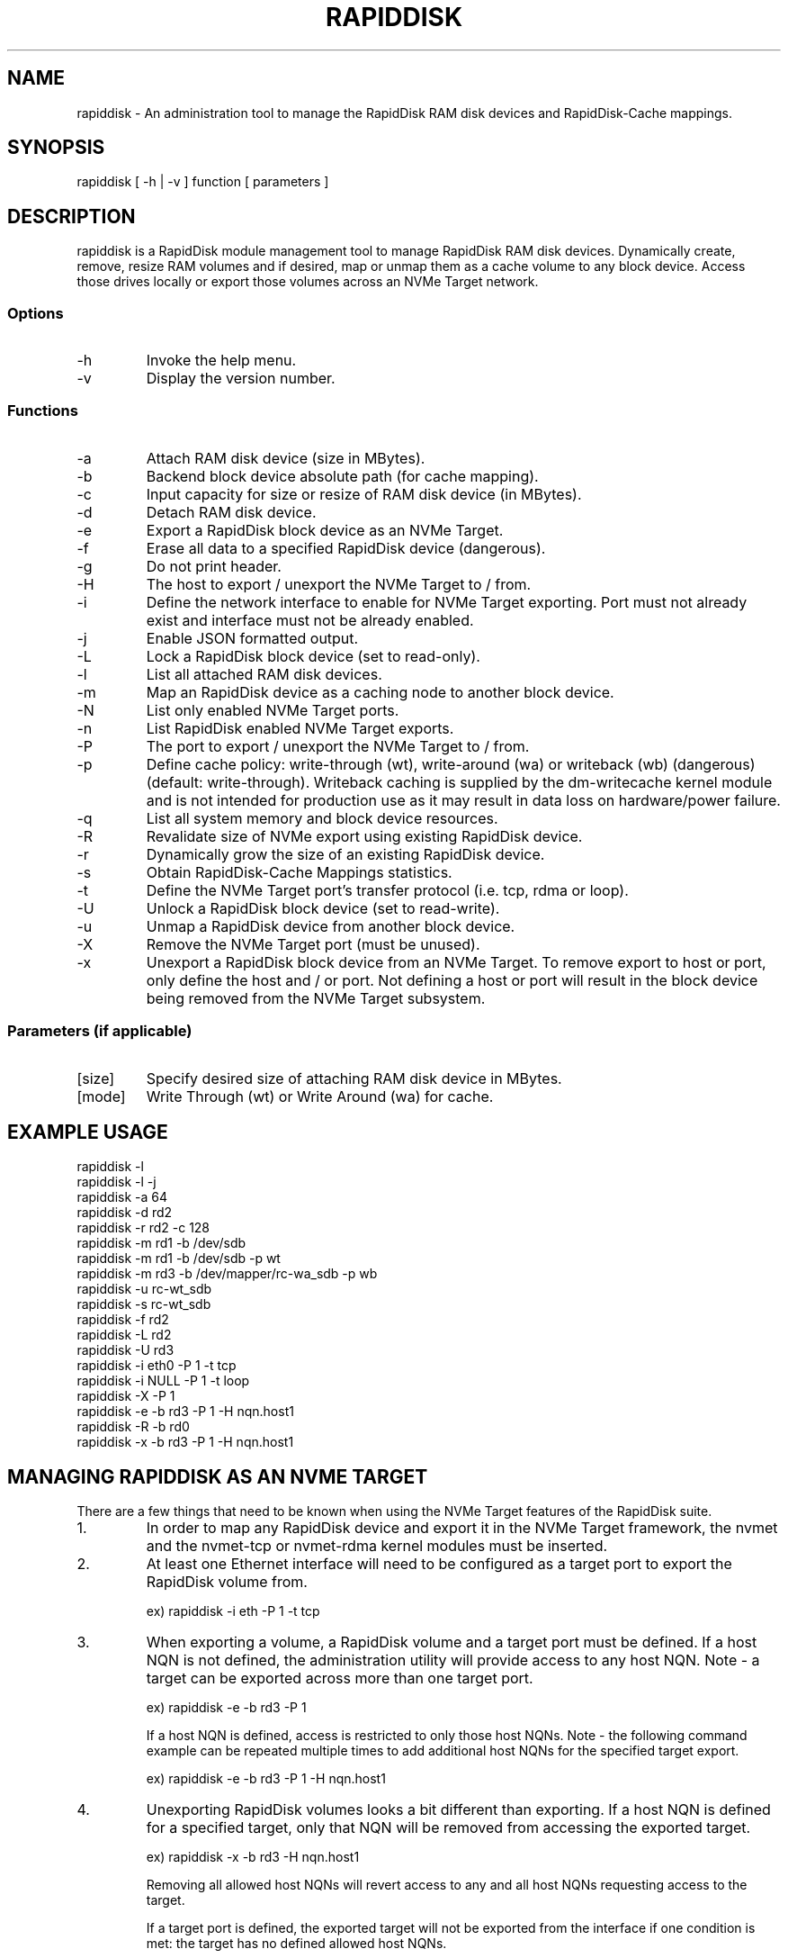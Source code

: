 .TH RAPIDDISK 1 "Oct 16 2010" "Linux" "GENERAL COMMANDS"
.SH NAME
rapiddisk \- An administration tool to manage the RapidDisk RAM disk devices and RapidDisk-Cache mappings.
.SH SYNOPSIS
rapiddisk [ -h | -v ] function [ parameters ]
.SH DESCRIPTION
rapiddisk is a RapidDisk module management tool to manage RapidDisk RAM disk devices. Dynamically create, remove, resize RAM volumes and if desired, map or unmap them as a cache volume to any block device. Access those drives locally or export those volumes across an NVMe Target network.
.SS Options
.TP
-h
Invoke the help menu.
.TP
-v
Display the version number.
.SS Functions
.TP
-a
Attach RAM disk device (size in MBytes).
.TP
-b
Backend block device absolute path (for cache mapping).
.TP
-c
Input capacity for size or resize of RAM disk device (in MBytes).
.TP
-d
Detach RAM disk device.
.TP
-e
Export a RapidDisk block device as an NVMe Target.
.TP
-f
Erase all data to a specified RapidDisk device (dangerous).
.TP
-g
Do not print header.
.TP
-H
The host to export / unexport the NVMe Target to / from.
.TP
-i
Define the network interface to enable for NVMe Target exporting. Port must not already exist and interface must not be already enabled.
.TP
-j
Enable JSON formatted output.
.TP
-L
Lock a RapidDisk block device (set to read-only).
.TP
-l
List all attached RAM disk devices.
.TP
-m
Map an RapidDisk device as a caching node to another block device.
.TP
-N
List only enabled NVMe Target ports.
.TP
-n
List RapidDisk enabled NVMe Target exports.
.TP
-P
The port to export / unexport the NVMe Target to / from.
.TP
-p
Define cache policy: write-through (wt), write-around (wa) or writeback (wb) (dangerous) (default: write-through).
Writeback caching is supplied by the dm-writecache kernel module and is not intended for production use as it may result in data loss on hardware/power failure.
.TP
-q
List all system memory and block device resources.
.TP
-R
Revalidate size of NVMe export using existing RapidDisk device.
.TP
-r
Dynamically grow the size of an existing RapidDisk device.
.TP
-s
Obtain RapidDisk-Cache Mappings statistics.
.TP
-t
Define the NVMe Target port's transfer protocol (i.e. tcp, rdma or loop).
.TP
-U
Unlock a RapidDisk block device (set to read-write).
.TP
-u
Unmap a RapidDisk device from another block device.
.TP
-X
Remove the NVMe Target port (must be unused).
.TP
-x
Unexport a RapidDisk block device from an NVMe Target. To remove export to host or port, only define the host and / or port. Not defining a host or port will result in the block device being removed from the NVMe Target subsystem.
.SS Parameters (if applicable)
.TP
[size]
Specify desired size of attaching RAM disk device in MBytes.
.TP
[mode]
Write Through (wt) or Write Around (wa) for cache.
.SH EXAMPLE USAGE
.TP
rapiddisk -l
.TP
rapiddisk -l -j
.TP
rapiddisk -a 64
.TP
rapiddisk -d rd2
.TP
rapiddisk -r rd2 -c 128
.TP
rapiddisk -m rd1 -b /dev/sdb
.TP
rapiddisk -m rd1 -b /dev/sdb -p wt
.TP
rapiddisk -m rd3 -b /dev/mapper/rc-wa_sdb -p wb
.TP
rapiddisk -u rc-wt_sdb
.TP
rapiddisk -s rc-wt_sdb
.TP
rapiddisk -f rd2
.TP
rapiddisk -L rd2
.TP
rapiddisk -U rd3
.TP
rapiddisk -i eth0 -P 1 -t tcp
.TP
rapiddisk -i NULL -P 1 -t loop
.TP
rapiddisk -X -P 1
.TP
rapiddisk -e -b rd3 -P 1 -H nqn.host1
.TP
rapiddisk -R -b rd0
.TP
rapiddisk -x -b rd3 -P 1 -H nqn.host1
.SH MANAGING RAPIDDISK AS AN NVME TARGET 
There are a few things that need to be known when using the NVMe Target features of the RapidDisk suite.
.TP
1.
In order to map any RapidDisk device and export it in the NVMe Target framework, the nvmet and the nvmet-tcp or nvmet-rdma kernel modules must be inserted.
.TP
2.
At least one Ethernet interface will need to be configured as a target port to export the RapidDisk volume from.
.RS
.P
ex) rapiddisk -i eth -P 1 -t tcp
.RE
.TP
3.
When exporting a volume, a RapidDisk volume and a target port must be defined. If a host NQN is not defined, the administration utility will provide access to any host NQN. Note - a target can be exported across more than one target port.
.RS
.P
ex) rapiddisk -e -b rd3 -P 1
.P
If a host NQN is defined, access is restricted to only those host NQNs. Note - the following command example can be repeated multiple times to add additional host NQNs for the specified target export.
.P
ex) rapiddisk -e -b rd3 -P 1 -H nqn.host1
.RE
.TP
4.
Unexporting RapidDisk volumes looks a bit different than exporting. If a host NQN is defined for a specified target, only that NQN will be removed from accessing the exported target.
.RS
.P
ex) rapiddisk -x -b rd3 -H nqn.host1
.P
Removing all allowed host NQNs will revert access to any and all host NQNs requesting access to the target.
.P
If a target port is defined, the exported target will not be exported from the interface if one condition is met: the target has no defined allowed host NQNs.
.P
ex) rapiddisk -x -b rd3 -P 1 -H nqn.host1
.P
ex) rapiddisk -x -b rd3 -P 1
.P
And if there are no defined allowed host NQNs and the target is not being exported across any target ports, the entire target is removed from the subsystem.
.RE
.SH EXIT STATUS
rapiddisk returns a zero exit status if no error occurs during operation. A non-zero value is returned on error.
.SH AUTHORS
Original version: Petros Koutoupis (petros@petroskoutoupis.com)
.SH SEE ALSO
View the RapidDisk project page: http://www.rapiddisk.org
